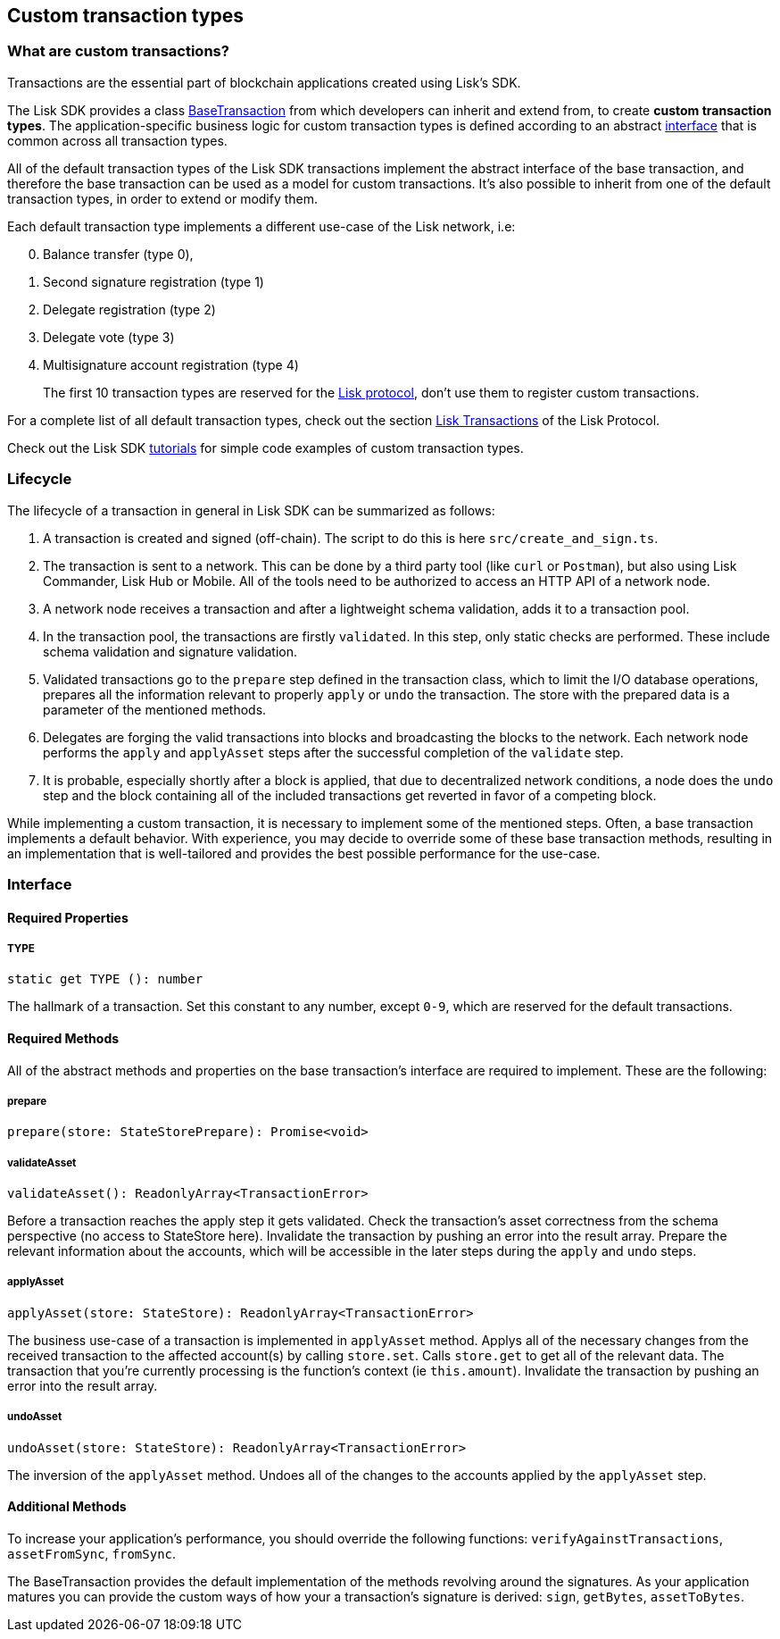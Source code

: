 == Custom transaction types

=== What are custom transactions?

Transactions are the essential part of blockchain applications created
using Lisk’s SDK.

The Lisk SDK provides a class
https://github.com/LiskHQ/lisk-sdk/blob/development/elements/lisk-transactions/src/base_transaction.ts[BaseTransaction]
from which developers can inherit and extend from, to create *custom
transaction types*. The application-specific business logic for custom
transaction types is defined according to an abstract
link:#interface[interface] that is common across all transaction types.

All of the default transaction types of the Lisk SDK transactions
implement the abstract interface of the base transaction, and therefore
the base transaction can be used as a model for custom transactions.
It’s also possible to inherit from one of the default transaction types,
in order to extend or modify them.

Each default transaction type implements a different use-case of the
Lisk network, i.e:

[arabic, start=0]
. Balance transfer (type 0),
. Second signature registration (type 1)
. Delegate registration (type 2)
. Delegate vote (type 3)
. Multisignature account registration (type 4)

____
The first 10 transaction types are reserved for the
https://lisk.io/documentation/lisk-protocol[Lisk protocol], don’t use
them to register custom transactions.
____

For a complete list of all default transaction types, check out the
section https://lisk.io/documentation/lisk-protocol/transactions[Lisk
Transactions] of the Lisk Protocol.

Check out the Lisk SDK link:tutorials.adoc[tutorials] for simple code
examples of custom transaction types.

=== Lifecycle

The lifecycle of a transaction in general in Lisk SDK can be summarized
as follows:

[arabic]
. A transaction is created and signed (off-chain). The script to do this
is here `+src/create_and_sign.ts+`.
. The transaction is sent to a network. This can be done by a third
party tool (like `+curl+` or `+Postman+`), but also using Lisk
Commander, Lisk Hub or Mobile. All of the tools need to be authorized to
access an HTTP API of a network node.
. A network node receives a transaction and after a lightweight schema
validation, adds it to a transaction pool.
. In the transaction pool, the transactions are firstly `+validated+`.
In this step, only static checks are performed. These include schema
validation and signature validation.
. Validated transactions go to the `+prepare+` step defined in the
transaction class, which to limit the I/O database operations, prepares
all the information relevant to properly `+apply+` or `+undo+` the
transaction. The store with the prepared data is a parameter of the
mentioned methods.
. Delegates are forging the valid transactions into blocks and
broadcasting the blocks to the network. Each network node performs the
`+apply+` and `+applyAsset+` steps after the successful completion of
the `+validate+` step.
. It is probable, especially shortly after a block is applied, that due
to decentralized network conditions, a node does the `+undo+` step and
the block containing all of the included transactions get reverted in
favor of a competing block.

While implementing a custom transaction, it is necessary to implement
some of the mentioned steps. Often, a base transaction implements a
default behavior. With experience, you may decide to override some of
these base transaction methods, resulting in an implementation that is
well-tailored and provides the best possible performance for the
use-case.

=== Interface

==== Required Properties

===== TYPE

[source,js]
----
static get TYPE (): number
----

The hallmark of a transaction. Set this constant to any number, except
`+0-9+`, which are reserved for the default transactions.

==== Required Methods

All of the abstract methods and properties on the base transaction’s
interface are required to implement. These are the following:

===== prepare

[source,js]
----
prepare(store: StateStorePrepare): Promise<void>
----

===== validateAsset

[source,js]
----
validateAsset(): ReadonlyArray<TransactionError>
----

Before a transaction reaches the apply step it gets validated. Check the
transaction’s asset correctness from the schema perspective (no access
to StateStore here). Invalidate the transaction by pushing an error into
the result array. Prepare the relevant information about the accounts,
which will be accessible in the later steps during the `+apply+` and
`+undo+` steps.

===== applyAsset

[source,js]
----
applyAsset(store: StateStore): ReadonlyArray<TransactionError>
----

The business use-case of a transaction is implemented in `+applyAsset+`
method. Applys all of the necessary changes from the received
transaction to the affected account(s) by calling `+store.set+`. Calls
`+store.get+` to get all of the relevant data. The transaction that
you’re currently processing is the function’s context (ie
`+this.amount+`). Invalidate the transaction by pushing an error into
the result array.

===== undoAsset

[source,js]
----
undoAsset(store: StateStore): ReadonlyArray<TransactionError>
----

The inversion of the `+applyAsset+` method. Undoes all of the changes to
the accounts applied by the `+applyAsset+` step.

==== Additional Methods

To increase your application’s performance, you should override the
following functions: `+verifyAgainstTransactions+`, `+assetFromSync+`,
`+fromSync+`.

The BaseTransaction provides the default implementation of the methods
revolving around the signatures. As your application matures you can
provide the custom ways of how your a transaction’s signature is
derived: `+sign+`, `+getBytes+`, `+assetToBytes+`.
